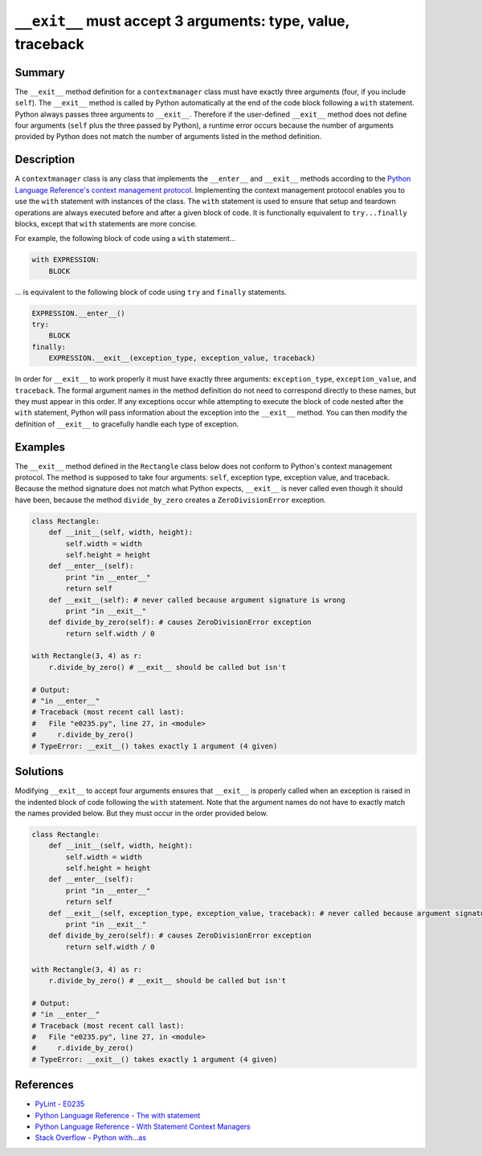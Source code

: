 ``__exit__`` must accept 3 arguments: type, value, traceback
============================================================

Summary
-------

The ``__exit__`` method definition for a ``contextmanager`` class must have exactly three arguments (four, if you include ``self``). The ``__exit__`` method is called by Python automatically at the end of the code block following a ``with`` statement. Python always passes three arguments to ``__exit__``. Therefore if the user-defined ``__exit__`` method does not define four arguments (``self`` plus the three passed by Python), a runtime error occurs because the number of arguments provided by Python does not match the number of arguments listed in the method definition.

Description
-----------

A ``contextmanager`` class is any class that implements the ``__enter__`` and ``__exit__`` methods according to the `Python Language Reference's context management protocol <https://docs.python.org/2/reference/datamodel.html#with-statement-context-managers>`_. Implementing the context management protocol enables you to use the ``with`` statement with instances of the class. The ``with`` statement is used to ensure that setup and teardown operations are always executed before and after a given block of code. It is functionally equivalent to ``try...finally`` blocks, except that ``with`` statements are more concise.

For example, the following block of code using a ``with`` statement...

.. code:: python

    with EXPRESSION:
        BLOCK
        
... is equivalent to the following block of code using ``try`` and ``finally`` statements.

.. code:: python

    EXPRESSION.__enter__()
    try:
        BLOCK
    finally:
        EXPRESSION.__exit__(exception_type, exception_value, traceback)

In order for ``__exit__`` to work properly it must have exactly three arguments: ``exception_type``, ``exception_value``, and ``traceback``. The formal argument names in the method definition do not need to correspond directly to these names, but they must appear in this order. If any exceptions occur while attempting to execute the block of code nested after the ``with`` statement, Python will pass information about the exception into the ``__exit__`` method. You can then modify the definition of ``__exit__`` to gracefully handle each type of exception.

Examples 
--------

The ``__exit__`` method defined in the ``Rectangle`` class below does not conform to Python's context management protocol. The method is supposed to take four arguments: ``self``, exception type, exception value, and traceback. Because the method signature does not match what Python expects, ``__exit__`` is never called even though it should have been, because the method ``divide_by_zero`` creates a ``ZeroDivisionError`` exception.

.. code:: python

    class Rectangle:
        def __init__(self, width, height):
            self.width = width
            self.height = height
        def __enter__(self):
            print "in __enter__"
            return self
        def __exit__(self): # never called because argument signature is wrong
            print "in __exit__"
        def divide_by_zero(self): # causes ZeroDivisionError exception
            return self.width / 0

    with Rectangle(3, 4) as r:
        r.divide_by_zero() # __exit__ should be called but isn't
        
    # Output:    
    # "in __enter__"
    # Traceback (most recent call last):
    #   File "e0235.py", line 27, in <module>
    #     r.divide_by_zero()
    # TypeError: __exit__() takes exactly 1 argument (4 given)
    
Solutions
---------

Modifying ``__exit__`` to accept four arguments ensures that ``__exit__`` is properly called when an exception is raised in the indented block of code following the ``with`` statement. Note that the argument names do not have to exactly match the names provided below. But they must occur in the order provided below.

.. code:: python

    class Rectangle:
        def __init__(self, width, height):
            self.width = width
            self.height = height
        def __enter__(self):
            print "in __enter__"
            return self
        def __exit__(self, exception_type, exception_value, traceback): # never called because argument signature is wrong
            print "in __exit__"
        def divide_by_zero(self): # causes ZeroDivisionError exception
            return self.width / 0

    with Rectangle(3, 4) as r:
        r.divide_by_zero() # __exit__ should be called but isn't
        
    # Output:    
    # "in __enter__"
    # Traceback (most recent call last):
    #   File "e0235.py", line 27, in <module>
    #     r.divide_by_zero()
    # TypeError: __exit__() takes exactly 1 argument (4 given)    

References
----------
- `PyLint - E0235 <https://docs.python.org/2/reference/datamodel.html#with-statement-context-managers>`_
- `Python Language Reference - The with statement <https://docs.python.org/2/reference/compound_stmts.html#with>`_
- `Python Language Reference - With Statement Context Managers <https://docs.python.org/2/reference/datamodel.html#with-statement-context-managers>`_
- `Stack Overflow - Python with...as <http://stackoverflow.com/a/14776885/1669860>`_
